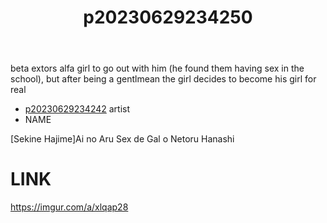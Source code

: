 :PROPERTIES:
:ID:       dce99be2-3eb1-48e3-bc5a-265120290a35
:END:
#+title: p20230629234250
#+filetags: :ntronary:
beta extors alfa girl to go out with him (he found them having sex in the school), but after being a gentlmean the girl decides to become his girl for real
- [[id:fe6dc4b8-069c-4a74-a127-188ab7fb391f][p20230629234242]] artist
- NAME
[Sekine Hajime]Ai no Aru Sex de Gal o Netoru Hanashi
* LINK
https://imgur.com/a/xlqap28
